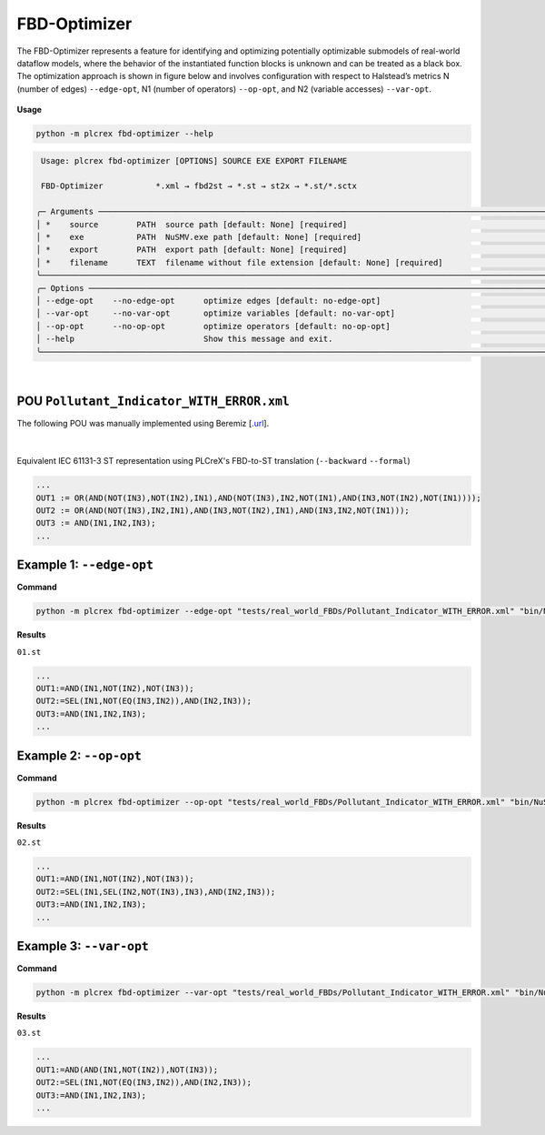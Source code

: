 FBD-Optimizer
=============

.. fbd_optimizer:

The FBD-Optimizer represents a feature for identifying and optimizing potentially optimizable submodels of real-world dataflow models, where the behavior of the instantiated function blocks is unknown and can be treated as a black box. The optimization approach is shown in figure below and involves configuration with respect
to Halstead’s metrics N (number of edges) ``--edge-opt``, N1 (number of operators) ``--op-opt``, and N2 (variable accesses) ``--var-opt``.

.. figure:: ../fig/fbd_optimizer_designflow_HL.png
    :align: center
    :width: 400px

**Usage**

.. code-block:: console

    python -m plcrex fbd-optimizer --help


.. code:: console

         Usage: plcrex fbd-optimizer [OPTIONS] SOURCE EXE EXPORT FILENAME

         FBD-Optimizer           *.xml → fbd2st → *.st → st2x → *.st/*.sctx

        ╭─ Arguments ──────────────────────────────────────────────────────────────────────────────────────────────────────────────────────────────────────────────╮
        │ *    source        PATH  source path [default: None] [required]                                                                                          │
        │ *    exe           PATH  NuSMV.exe path [default: None] [required]                                                                                       │
        │ *    export        PATH  export path [default: None] [required]                                                                                          │
        │ *    filename      TEXT  filename without file extension [default: None] [required]                                                                      │
        ╰──────────────────────────────────────────────────────────────────────────────────────────────────────────────────────────────────────────────────────────╯
        ╭─ Options ────────────────────────────────────────────────────────────────────────────────────────────────────────────────────────────────────────────────╮
        │ --edge-opt    --no-edge-opt      optimize edges [default: no-edge-opt]                                                                                   │
        │ --var-opt     --no-var-opt       optimize variables [default: no-var-opt]                                                                                │
        │ --op-opt      --no-op-opt        optimize operators [default: no-op-opt]                                                                                 │
        │ --help                           Show this message and exit.                                                                                             │
        ╰──────────────────────────────────────────────────────────────────────────────────────────────────────────────────────────────────────────────────────────╯

..
    .. figure:: ../fig/fbd_optimizer_demo.png
        :align: center
        :width: 600px

|

POU ``Pollutant_Indicator_WITH_ERROR.xml``
------------------------------------------

The following POU was manually implemented using Beremiz [`.url <https://github.com/beremiz/beremiz>`_].

.. figure:: ../fig/Pollutant_Indicator_WITH_ERROR.png
    :align: center
    :width: 450px

|

Equivalent IEC 61131-3 ST representation using PLCreX's FBD-to-ST translation (``--backward`` ``--formal``)

.. code-block:: console

        ...
        OUT1 := OR(AND(NOT(IN3),NOT(IN2),IN1),AND(NOT(IN3),IN2,NOT(IN1),AND(IN3,NOT(IN2),NOT(IN1))));
        OUT2 := OR(AND(NOT(IN3),IN2,IN1),AND(IN3,NOT(IN2),IN1),AND(IN3,IN2,NOT(IN1)));
        OUT3 := AND(IN1,IN2,IN3);
        ...


Example 1: ``--edge-opt``
-------------------------

**Command**

.. code-block:: console

    python -m plcrex fbd-optimizer --edge-opt "tests/real_world_FBDs/Pollutant_Indicator_WITH_ERROR.xml" "bin/NuSMV.exe" ".\exports" "01"

**Results**

``01.st``

.. code-block:: console

        ...
        OUT1:=AND(IN1,NOT(IN2),NOT(IN3));
        OUT2:=SEL(IN1,NOT(EQ(IN3,IN2)),AND(IN2,IN3));
        OUT3:=AND(IN1,IN2,IN3);
        ...

Example 2: ``--op-opt``
-------------------------

**Command**

.. code-block:: console

    python -m plcrex fbd-optimizer --op-opt "tests/real_world_FBDs/Pollutant_Indicator_WITH_ERROR.xml" "bin/NuSMV.exe" ".\exports" "02"

**Results**

``02.st``

.. code-block:: console

        ...
        OUT1:=AND(IN1,NOT(IN2),NOT(IN3));
        OUT2:=SEL(IN1,SEL(IN2,NOT(IN3),IN3),AND(IN2,IN3));
        OUT3:=AND(IN1,IN2,IN3);
        ...

Example 3: ``--var-opt``
-------------------------

**Command**

.. code-block:: console

    python -m plcrex fbd-optimizer --var-opt "tests/real_world_FBDs/Pollutant_Indicator_WITH_ERROR.xml" "bin/NuSMV.exe" ".\exports" "03"

**Results**

``03.st``

.. code-block:: console

        ...
        OUT1:=AND(AND(IN1,NOT(IN2)),NOT(IN3));
        OUT2:=SEL(IN1,NOT(EQ(IN3,IN2)),AND(IN2,IN3));
        OUT3:=AND(IN1,IN2,IN3);
        ...
